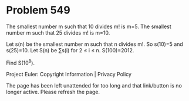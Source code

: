 *   Problem 549

   The smallest number m such that 10 divides m! is m=5.
   The smallest number m such that 25 divides m! is m=10.

   Let s(n) be the smallest number m such that n divides m!.
   So s(10)=5 and s(25)=10.
   Let S(n) be ∑s(i) for 2 ≤ i ≤ n.
   S(100)=2012.

   Find S(10^8).

   Project Euler: Copyright Information | Privacy Policy

   The page has been left unattended for too long and that link/button is no
   longer active. Please refresh the page.
